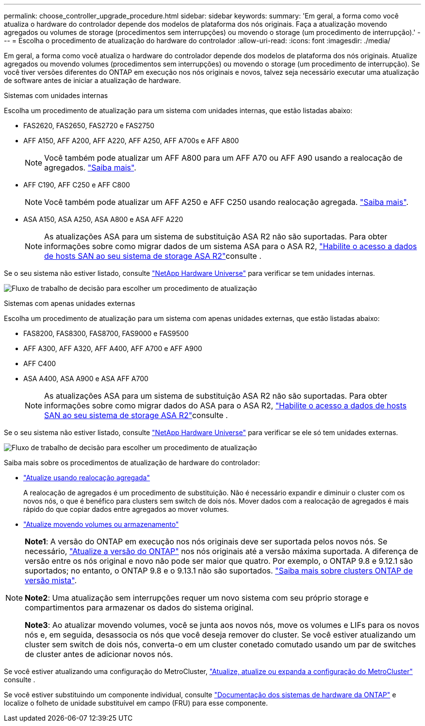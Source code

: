 ---
permalink: choose_controller_upgrade_procedure.html 
sidebar: sidebar 
keywords:  
summary: 'Em geral, a forma como você atualiza o hardware do controlador depende dos modelos de plataforma dos nós originais. Faça a atualização movendo agregados ou volumes de storage (procedimentos sem interrupções) ou movendo o storage (um procedimento de interrupção).' 
---
= Escolha o procedimento de atualização do hardware do controlador
:allow-uri-read: 
:icons: font
:imagesdir: ./media/


[role="lead"]
Em geral, a forma como você atualiza o hardware do controlador depende dos modelos de plataforma dos nós originais. Atualize agregados ou movendo volumes (procedimentos sem interrupções) ou movendo o storage (um procedimento de interrupção). Se você tiver versões diferentes do ONTAP em execução nos nós originais e novos, talvez seja necessário executar uma atualização de software antes de iniciar a atualização de hardware.

[role="tabbed-block"]
====
.Sistemas com unidades internas
--
Escolha um procedimento de atualização para um sistema com unidades internas, que estão listadas abaixo:

* FAS2620, FAS2650, FAS2720 e FAS2750
* AFF A150, AFF A200, AFF A220, AFF A250, AFF A700s e AFF A800
+

NOTE: Você também pode atualizar um AFF A800 para um AFF A70 ou AFF A90 usando a realocação de agregados. link:upgrade-arl-auto-affa900/index.html["Saiba mais"].

* AFF C190, AFF C250 e AFF C800
+

NOTE: Você também pode atualizar um AFF A250 e AFF C250 usando realocação agregada. link:upgrade-arl-auto-affa900/index.html["Saiba mais"].

* ASA A150, ASA A250, ASA A800 e ASA AFF A220
+

NOTE: As atualizações ASA para um sistema de substituição ASA R2 não são suportadas. Para obter informações sobre como migrar dados de um sistema ASA para o ASA R2, link:https://docs.netapp.com/us-en/asa-r2/install-setup/set-up-data-access.html["Habilite o acesso a dados de hosts SAN ao seu sistema de storage ASA R2"^]consulte .



Se o seu sistema não estiver listado, consulte https://hwu.netapp.com["NetApp Hardware Universe"^] para verificar se tem unidades internas.

image:workflow_internal_drives.png["Fluxo de trabalho de decisão para escolher um procedimento de atualização"]

--
.Sistemas com apenas unidades externas
--
Escolha um procedimento de atualização para um sistema com apenas unidades externas, que estão listadas abaixo:

* FAS8200, FAS8300, FAS8700, FAS9000 e FAS9500
* AFF A300, AFF A320, AFF A400, AFF A700 e AFF A900
* AFF C400
* ASA A400, ASA A900 e ASA AFF A700
+

NOTE: As atualizações ASA para um sistema de substituição ASA R2 não são suportadas. Para obter informações sobre como migrar dados do ASA para o ASA R2, link:https://docs.netapp.com/us-en/asa-r2/install-setup/set-up-data-access.html["Habilite o acesso a dados de hosts SAN ao seu sistema de storage ASA R2"^]consulte .



Se o seu sistema não estiver listado, consulte https://hwu.netapp.com["NetApp Hardware Universe"^] para verificar se ele só tem unidades externas.

image:workflow_external_drives.png["Fluxo de trabalho de decisão para escolher um procedimento de atualização"]

--
====
Saiba mais sobre os procedimentos de atualização de hardware do controlador:

* link:upgrade-arl/index.html["Atualize usando realocação agregada"]
+
A realocação de agregados é um procedimento de substituição. Não é necessário expandir e diminuir o cluster com os novos nós, o que é benéfico para clusters sem switch de dois nós. Mover dados com a realocação de agregados é mais rápido do que copiar dados entre agregados ao mover volumes.

* link:upgrade/upgrade-decide-to-use-this-guide.html["Atualize movendo volumes ou armazenamento"]


[NOTE]
====
*Note1*: A versão do ONTAP em execução nos nós originais deve ser suportada pelos novos nós. Se necessário, link:https://docs.netapp.com/us-en/ontap/upgrade/prepare.html["Atualize a versão do ONTAP"^] nos nós originais até a versão máxima suportada. A diferença de versão entre os nós original e novo não pode ser maior que quatro. Por exemplo, o ONTAP 9.8 e 9.12.1 são suportados; no entanto, o ONTAP 9.8 e o 9.13.1 não são suportados. https://docs.netapp.com/us-en/ontap/upgrade/concept_mixed_version_requirements.html["Saiba mais sobre clusters ONTAP de versão mista"^].

*Note2*: Uma atualização sem interrupções requer um novo sistema com seu próprio storage e compartimentos para armazenar os dados do sistema original.

*Note3*: Ao atualizar movendo volumes, você se junta aos novos nós, move os volumes e LIFs para os novos nós e, em seguida, desassocia os nós que você deseja remover do cluster. Se você estiver atualizando um cluster sem switch de dois nós, converta-o em um cluster conetado comutado usando um par de switches de cluster antes de adicionar novos nós.

====
Se você estiver atualizando uma configuração do MetroCluster, https://docs.netapp.com/us-en/ontap-metrocluster/upgrade/concept_choosing_an_upgrade_method_mcc.html["Atualize, atualize ou expanda a configuração do MetroCluster"^] consulte .

Se você estiver substituindo um componente individual, consulte https://docs.netapp.com/us-en/ontap-systems/index.html["Documentação dos sistemas de hardware da ONTAP"^] e localize o folheto de unidade substituível em campo (FRU) para esse componente.
